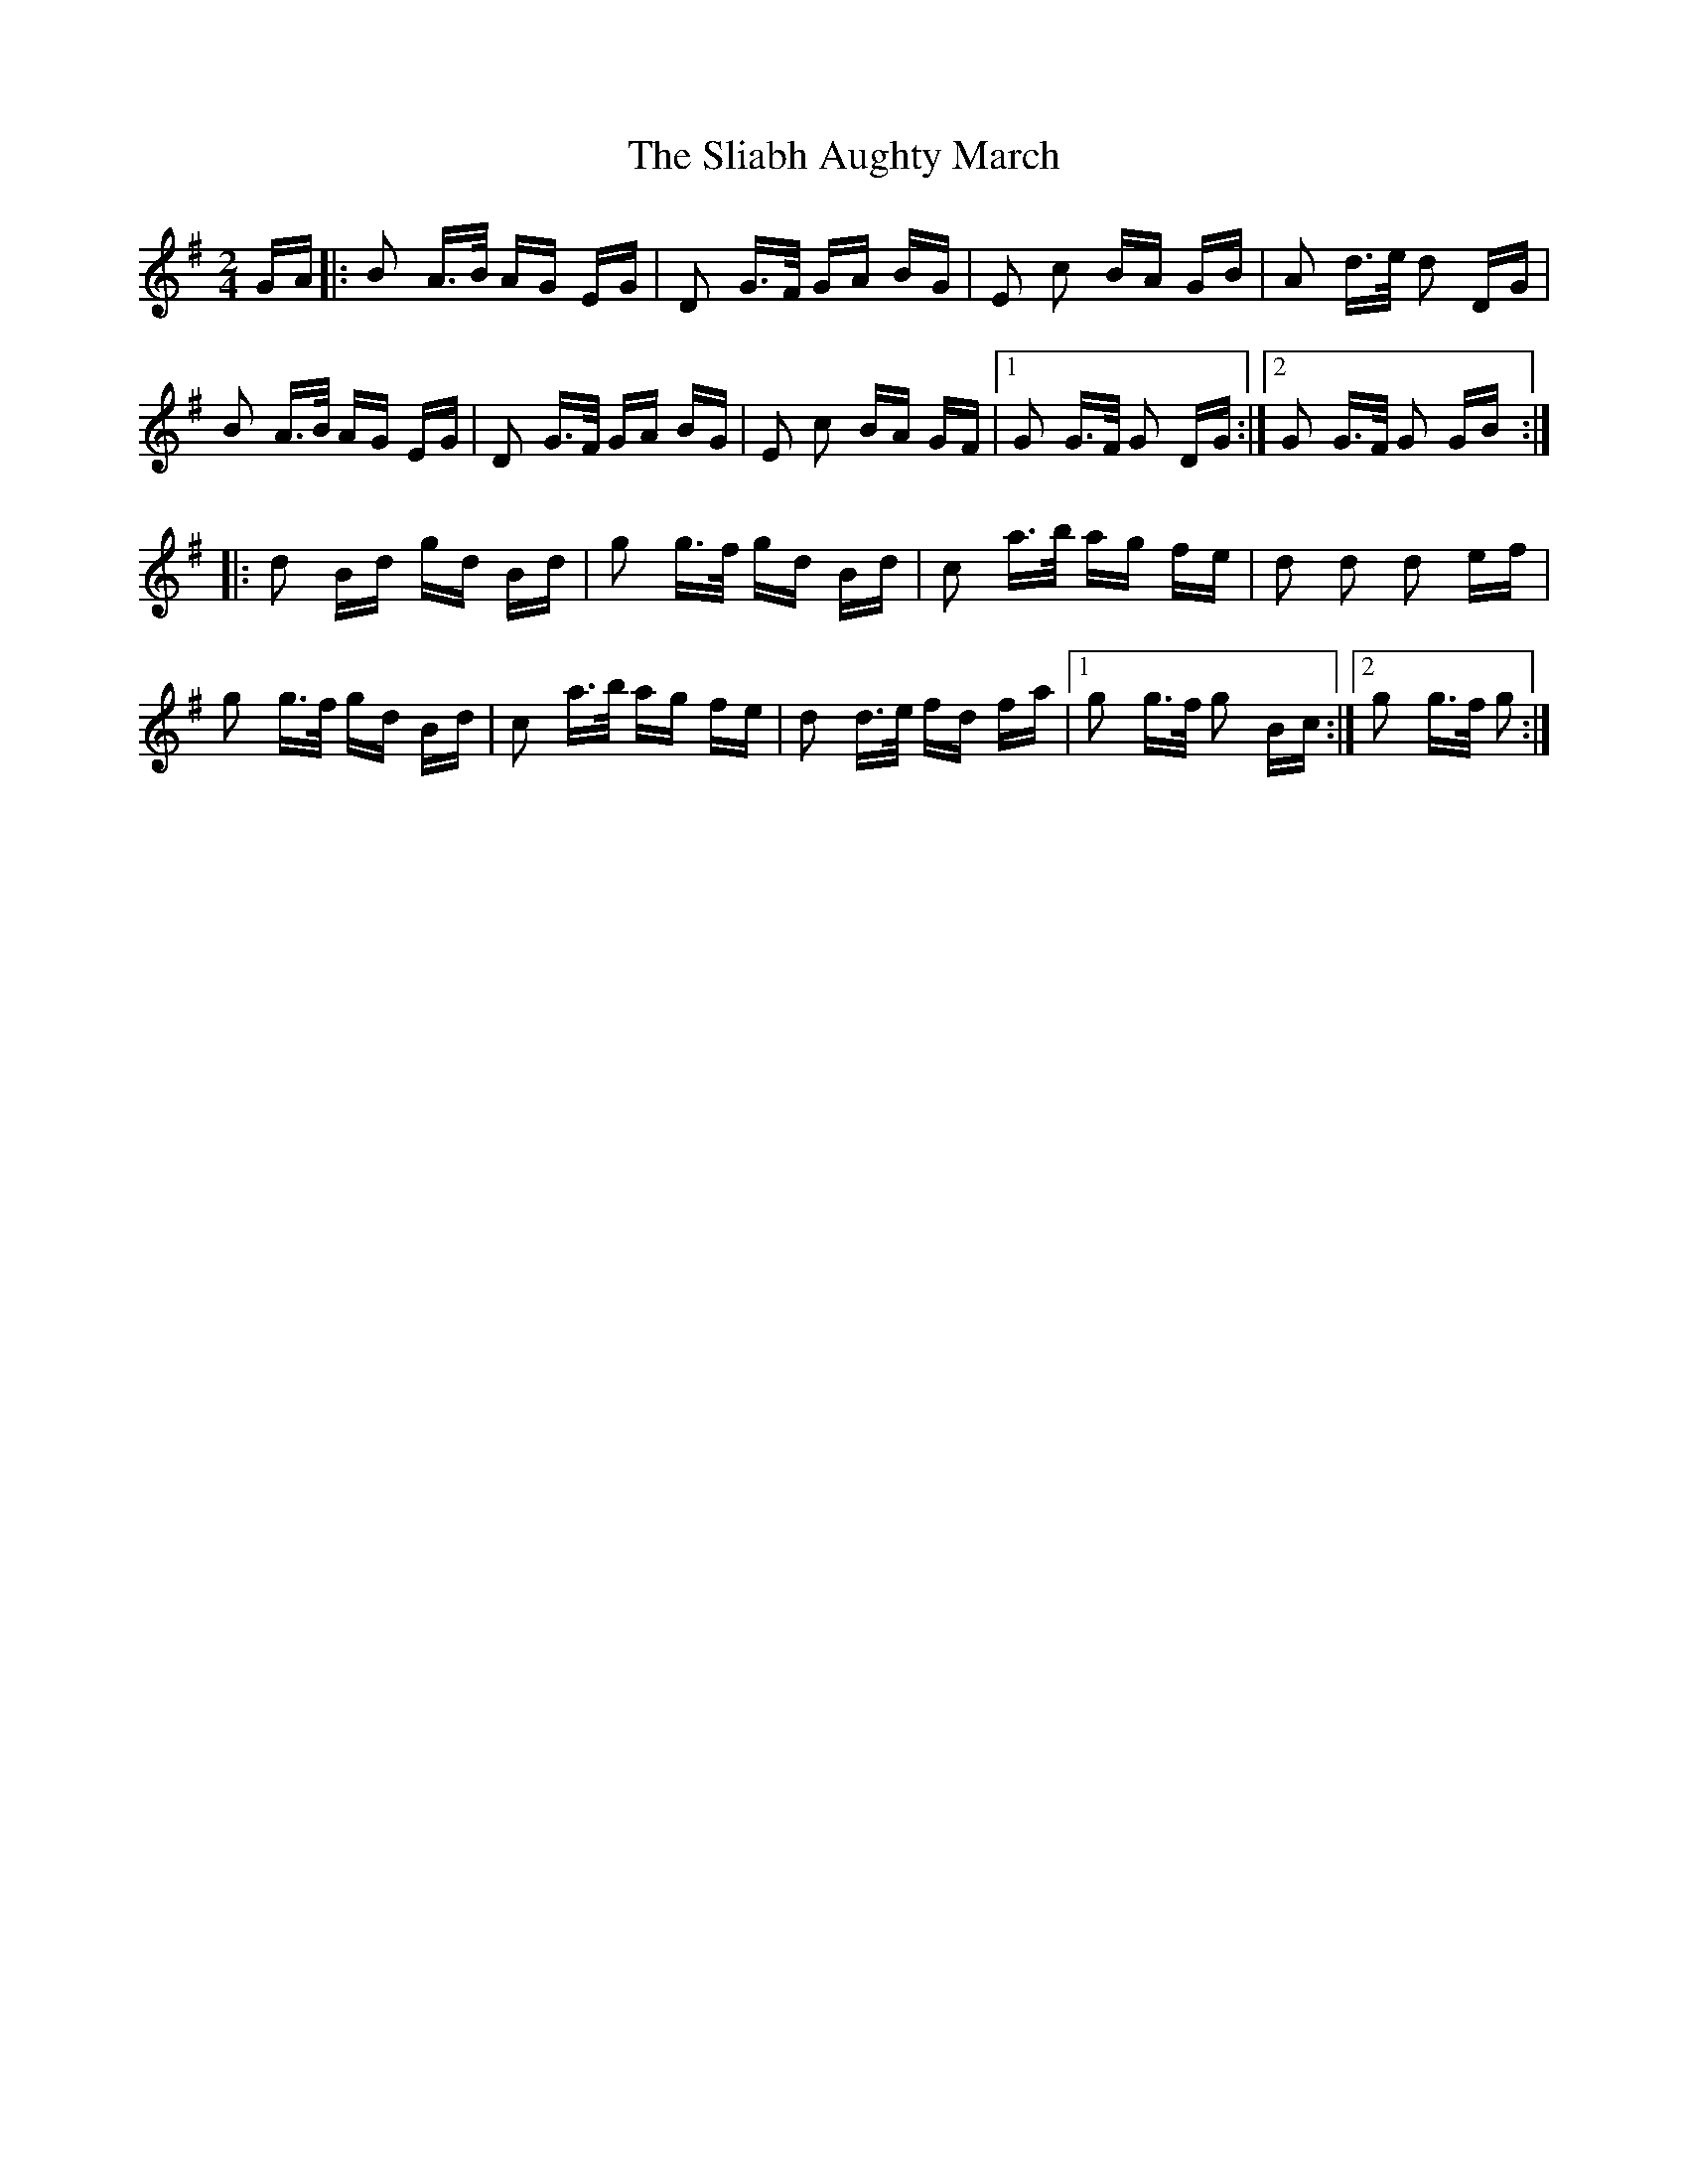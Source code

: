 X: 37418
T: Sliabh Aughty March, The
R: polka
M: 2/4
K: Gmajor
GA|:B2 A>B AG EG|D2 G>F GA BG|E2 c2 BA GB|A2 d>e d2 DG|
B2 A>B AG EG|D2 G>F GA BG|E2 c2 BA GF|1 G2 G>F G2 DG:|2 G2 G>F G2 GB:|
|:d2 Bd gd Bd|g2 g>f gd Bd|c2 a>b ag fe|d2 d2 d2 ef|
g2 g>f gd Bd|c2 a>b ag fe|d2 d>e fd fa|1 g2 g>f g2 Bc:|2 g2 g>f g2:|

